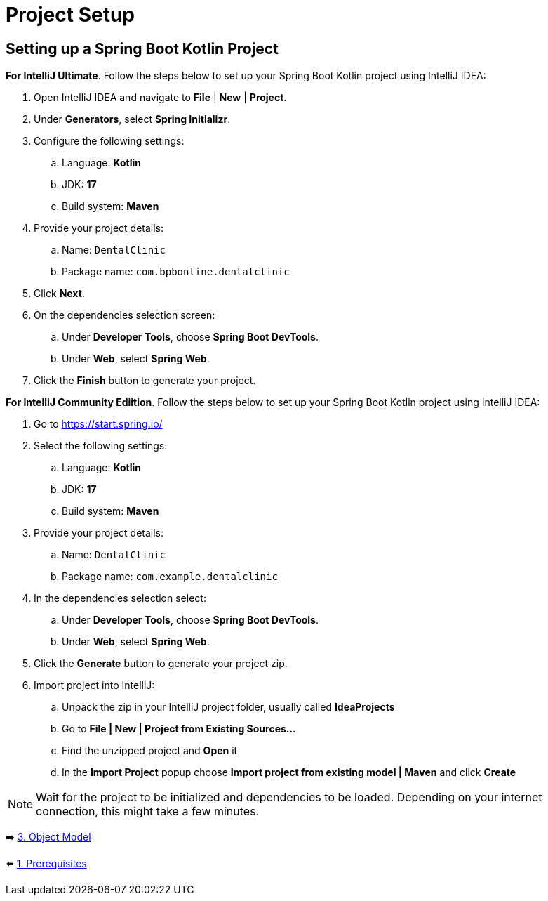 = Project Setup
:sectanchors:

== Setting up a Spring Boot Kotlin Project

*For IntelliJ Ultimate*. Follow the steps below to set up your Spring Boot Kotlin project using IntelliJ IDEA:

. Open IntelliJ IDEA and navigate to *File* | *New* | *Project*.
. Under *Generators*, select *Spring Initializr*.
. Configure the following settings:
.. Language: *Kotlin*
.. JDK: *17*
.. Build system: *Maven*
. Provide your project details:
.. Name: `DentalClinic`
.. Package name: `com.bpbonline.dentalclinic`
. Click *Next*.
. On the dependencies selection screen:
.. Under *Developer Tools*, choose *Spring Boot DevTools*.
.. Under *Web*, select *Spring Web*.
. Click the *Finish* button to generate your project.

*For IntelliJ Community Ediition*. Follow the steps below to set up your Spring Boot Kotlin project using IntelliJ IDEA:

. Go to https://start.spring.io/
. Select the following settings:
.. Language: *Kotlin*
.. JDK: *17*
.. Build system: *Maven*
. Provide your project details:
.. Name: `DentalClinic`
.. Package name: `com.example.dentalclinic`
. In the dependencies selection select:
.. Under *Developer Tools*, choose *Spring Boot DevTools*.
.. Under *Web*, select *Spring Web*.
. Click the *Generate* button to generate your project zip.
. Import project into IntelliJ:
.. Unpack the zip in your IntelliJ project folder, usually called *IdeaProjects*
.. Go to *File | New | Project from Existing Sources...*
.. Find the unzipped project and *Open* it
.. In the *Import Project* popup choose *Import project from existing model | Maven* and click *Create*


NOTE: Wait for the project to be initialized and dependencies to be loaded. Depending on your internet connection, this might take a few minutes.

➡️ link:./3-object-model.adoc[3. Object Model]

⬅️ link:./1-prerequisites.adoc[1. Prerequisites]
